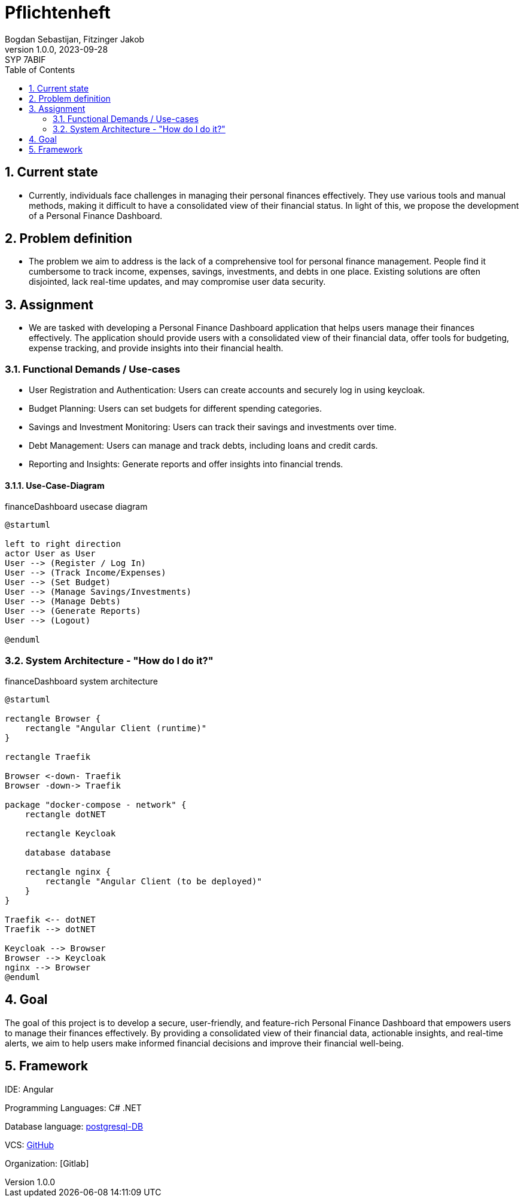 = Pflichtenheft
Bogdan Sebastijan, Fitzinger Jakob
1.0.0, 2023-09-28: SYP 7ABIF
ifndef::imagesdir[:imagesdir: images]
//:toc-placement!:  // prevents the generation of the doc at this position, so it can be printed afterwards
:sourcedir: ../src/main/java
:icons: font
:sectnums:    // Nummerierung der Überschriften / section numbering
:toc: left

//Need this blank line after ifdef, don't know why...
ifdef::backend-html5[]

// https://fontawesome.com/v4.7.0/icons/
//icon:file-text-o[link=https://raw.githubusercontent.com/htl-leonding-college/asciidoctor-docker-template/master/asciidocs/{docname}.adoc] ‏ ‏ ‎
//icon:github-square[link=https://github.com/htl-leonding-college/asciidoctor-docker-template]
//icon:home[link=https://htl-leonding.github.io/]
endif::backend-html5[]

// print the toc here (not at the default position)
//toc::[]

== Current state

* Currently, individuals face challenges in managing their personal finances effectively. They use various tools and manual methods, making it difficult to have a consolidated view of their financial status. In light of this, we propose the development of a Personal Finance Dashboard.

== Problem definition

* The problem we aim to address is the lack of a comprehensive tool for personal finance management. People find it cumbersome to track income, expenses, savings, investments, and debts in one place. Existing solutions are often disjointed, lack real-time updates, and may compromise user data security. 

== Assignment
* We are tasked with developing a Personal Finance Dashboard application that helps users manage their finances effectively. The application should provide users with a consolidated view of their financial data, offer tools for budgeting, expense tracking, and provide insights into their financial health.

=== Functional Demands / Use-cases

* User Registration and Authentication: Users can create accounts and securely log in using keycloak.
* Budget Planning: Users can set budgets for different spending categories.
* Savings and Investment Monitoring: Users can track their savings and investments over time.
* Debt Management: Users can manage and track debts, including loans and credit cards.
* Reporting and Insights: Generate reports and offer insights into financial trends.

==== Use-Case-Diagram


.financeDashboard usecase diagram
[plantuml,usecase,png]
----
@startuml

left to right direction
actor User as User
User --> (Register / Log In)
User --> (Track Income/Expenses)
User --> (Set Budget)
User --> (Manage Savings/Investments)
User --> (Manage Debts)
User --> (Generate Reports)
User --> (Logout)

@enduml
----

=== System Architecture - "How do I do it?"

.financeDashboard system architecture
[plantuml, sysa, png]
----
@startuml

rectangle Browser {
    rectangle "Angular Client (runtime)"
}

rectangle Traefik

Browser <-down- Traefik
Browser -down-> Traefik

package "docker-compose - network" {
    rectangle dotNET

    rectangle Keycloak

    database database

    rectangle nginx {
        rectangle "Angular Client (to be deployed)"
    }
}

Traefik <-- dotNET
Traefik --> dotNET

Keycloak --> Browser
Browser --> Keycloak
nginx --> Browser
@enduml
----


== Goal
The goal of this project is to develop a secure, user-friendly, and feature-rich Personal Finance Dashboard that empowers users to 
manage their finances effectively. By providing a consolidated view of their financial data, actionable insights, 
and real-time alerts, we aim to help users make informed financial decisions and improve their financial well-being.

== Framework

IDE: Angular

Programming Languages: C# .NET

Database language:
https://www.postgresql.org/[postgresql-DB]

VCS:
https://github.com/[GitHub]

Organization: [Gitlab]



